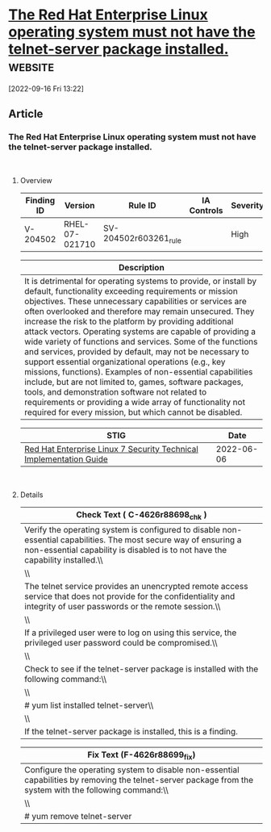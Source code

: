 * [[https://www.stigviewer.com/stig/red_hat_enterprise_linux_7/2022-06-06/finding/V-204502][The Red Hat Enterprise Linux operating system must not have the telnet-server package installed.]] :website:

[2022-09-16 Fri 13:22]

** Article

*** The Red Hat Enterprise Linux operating system must not have the telnet-server package installed.


\\

**** Overview


| Finding ID | Version        | Rule ID               | IA Controls | Severity |
|------------+----------------+-----------------------+-------------+----------|
| V-204502   | RHEL-07-021710 | SV-204502r603261_rule |             | High     |

| Description                                                                                                                                                                                                                                                                                                                                                                                                                                                                                                                                                                                                                                                                                                                                                                                                                                           |
|-------------------------------------------------------------------------------------------------------------------------------------------------------------------------------------------------------------------------------------------------------------------------------------------------------------------------------------------------------------------------------------------------------------------------------------------------------------------------------------------------------------------------------------------------------------------------------------------------------------------------------------------------------------------------------------------------------------------------------------------------------------------------------------------------------------------------------------------------------|
| It is detrimental for operating systems to provide, or install by default, functionality exceeding requirements or mission objectives. These unnecessary capabilities or services are often overlooked and therefore may remain unsecured. They increase the risk to the platform by providing additional attack vectors. Operating systems are capable of providing a wide variety of functions and services. Some of the functions and services, provided by default, may not be necessary to support essential organizational operations (e.g., key missions, functions). Examples of non-essential capabilities include, but are not limited to, games, software packages, tools, and demonstration software not related to requirements or providing a wide array of functionality not required for every mission, but which cannot be disabled. |

| STIG                                                                                                                    | Date       |
|-------------------------------------------------------------------------------------------------------------------------+------------|
| [[/stig/red_hat_enterprise_linux_7/2022-06-06/%20][Red Hat Enterprise Linux 7 Security Technical Implementation Guide]] | 2022-06-06 |

\\

**** Details


| Check Text ( C-4626r88698_chk )                                                                                                                                                                    |
|----------------------------------------------------------------------------------------------------------------------------------------------------------------------------------------------------|
| Verify the operating system is configured to disable non-essential capabilities. The most secure way of ensuring a non-essential capability is disabled is to not have the capability installed.\\ |
| \\                                                                                                                                                                                                 |
| The telnet service provides an unencrypted remote access service that does not provide for the confidentiality and integrity of user passwords or the remote session.\\                            |
| \\                                                                                                                                                                                                 |
| If a privileged user were to log on using this service, the privileged user password could be compromised.\\                                                                                       |
| \\                                                                                                                                                                                                 |
| Check to see if the telnet-server package is installed with the following command:\\                                                                                                               |
| \\                                                                                                                                                                                                 |
| # yum list installed telnet-server\\                                                                                                                                                               |
| \\                                                                                                                                                                                                 |
| If the telnet-server package is installed, this is a finding.                                                                                                                                      |

| Fix Text (F-4626r88699_fix)                                                                                                                              |
|----------------------------------------------------------------------------------------------------------------------------------------------------------|
| Configure the operating system to disable non-essential capabilities by removing the telnet-server package from the system with the following command:\\ |
| \\                                                                                                                                                       |
| # yum remove telnet-server                                                                                                                               |
